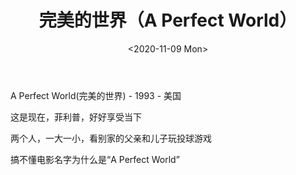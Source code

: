 #+TITLE: 完美的世界（A Perfect World）
#+DATE: <2020-11-09 Mon>
#+TAGS[]: 电影

A Perfect World(完美的世界) - 1993 - 美国

这是现在，菲利普，好好享受当下

两个人，一大一小，看别家的父亲和儿子玩投球游戏

搞不懂电影名字为什么是“A Perfect World”
